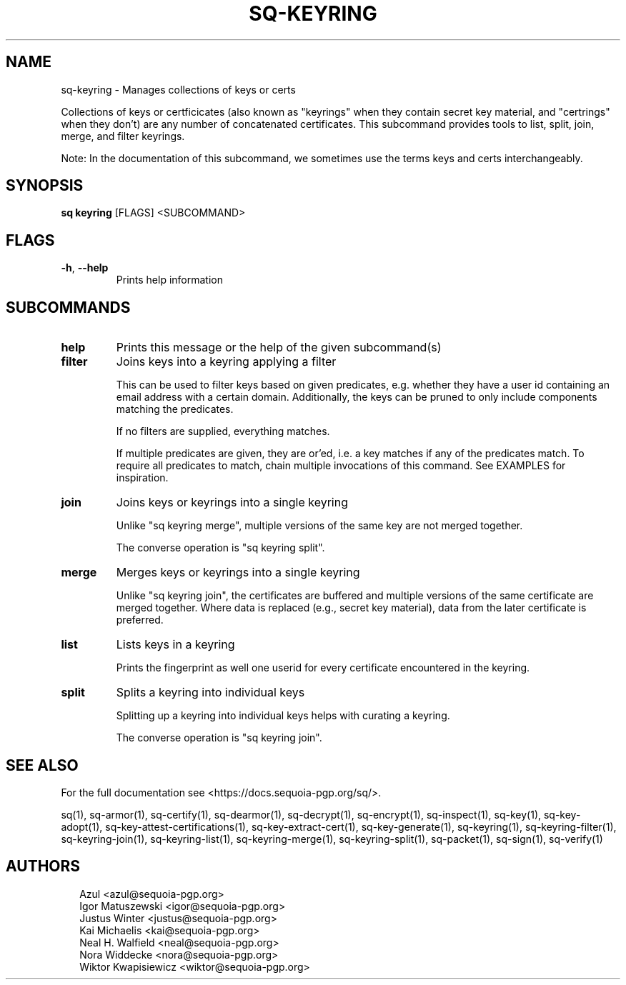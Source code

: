 .TH SQ-KEYRING "1" "JANUARY 2021" "0.24.0 (SEQUOIA-OPENPGP 1.0.0)" "USER COMMANDS" 5
.SH NAME
sq\-keyring \- Manages collections of keys or certs

Collections of keys or certficicates (also known as "keyrings" when
they contain secret key material, and "certrings" when they don't) are
any number of concatenated certificates.  This subcommand provides
tools to list, split, join, merge, and filter keyrings.

Note: In the documentation of this subcommand, we sometimes use the
terms keys and certs interchangeably.

.SH SYNOPSIS
\fBsq keyring\fR [FLAGS] <SUBCOMMAND>
.SH FLAGS
.TP
\fB\-h\fR, \fB\-\-help\fR
Prints help information
.SH SUBCOMMANDS
.TP
\fBhelp\fR
Prints this message or the help of the given subcommand(s)

.TP
\fBfilter\fR
Joins keys into a keyring applying a filter

This can be used to filter keys based on given predicates,
e.g. whether they have a user id containing an email address with a
certain domain.  Additionally, the keys can be pruned to only include
components matching the predicates.

If no filters are supplied, everything matches.

If multiple predicates are given, they are or'ed, i.e. a key matches
if any of the predicates match.  To require all predicates to match,
chain multiple invocations of this command.  See EXAMPLES for
inspiration.

.TP
\fBjoin\fR
Joins keys or keyrings into a single keyring

Unlike "sq keyring merge", multiple versions of the same key are not
merged together.

The converse operation is "sq keyring split".

.TP
\fBmerge\fR
Merges keys or keyrings into a single keyring

Unlike "sq keyring join", the certificates are buffered and multiple
versions of the same certificate are merged together.  Where data is
replaced (e.g., secret key material), data from the later certificate
is preferred.

.TP
\fBlist\fR
Lists keys in a keyring

Prints the fingerprint as well one userid for every certificate
encountered in the keyring.

.TP
\fBsplit\fR
Splits a keyring into individual keys

Splitting up a keyring into individual keys helps with curating a
keyring.

The converse operation is "sq keyring join".
.SH SEE ALSO
For the full documentation see <https://docs.sequoia\-pgp.org/sq/>.

.ad l
.nh
sq(1), sq\-armor(1), sq\-certify(1), sq\-dearmor(1), sq\-decrypt(1), sq\-encrypt(1), sq\-inspect(1), sq\-key(1), sq\-key\-adopt(1), sq\-key\-attest\-certifications(1), sq\-key\-extract\-cert(1), sq\-key\-generate(1), sq\-keyring(1), sq\-keyring\-filter(1), sq\-keyring\-join(1), sq\-keyring\-list(1), sq\-keyring\-merge(1), sq\-keyring\-split(1), sq\-packet(1), sq\-sign(1), sq\-verify(1)


.SH AUTHORS
.P
.RS 2
.nf
Azul <azul@sequoia\-pgp.org>
Igor Matuszewski <igor@sequoia\-pgp.org>
Justus Winter <justus@sequoia\-pgp.org>
Kai Michaelis <kai@sequoia\-pgp.org>
Neal H. Walfield <neal@sequoia\-pgp.org>
Nora Widdecke <nora@sequoia\-pgp.org>
Wiktor Kwapisiewicz <wiktor@sequoia\-pgp.org>
